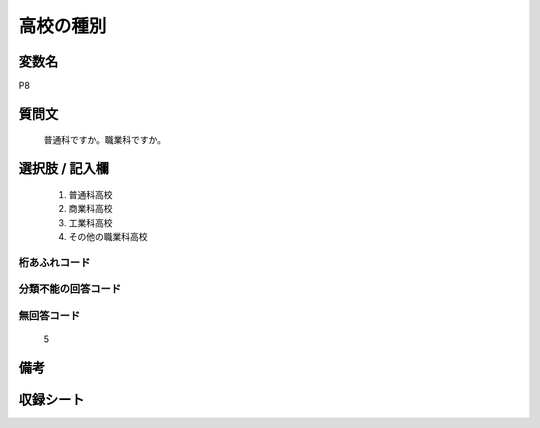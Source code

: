 .. title:: P8
.. rst-class:: item
====================================================================================================
高校の種別
====================================================================================================

.. rst-class:: varname
変数名
==================

P8

.. rst-class:: question
質問文
==================


   普通科ですか。職業科ですか。



.. rst-class:: answer
選択肢 / 記入欄
======================

  
     1. 普通科高校
  
     2. 商業科高校
  
     3. 工業科高校
  
     4. その他の職業科高校
  



.. rst-class:: overflow
桁あふれコード
-------------------------------
  


.. rst-class:: not_available
分類不能の回答コード
-------------------------------------
  


.. rst-class:: not_available
無回答コード
-------------------------------------
  5


.. rst-class:: bikou
備考
==================



.. rst-class:: include_sheet
収録シート
=======================================
.. hlist::
   :columns: 3
   
   
   * p1_1
   
   * p5b_1
   
   * p11c_1
   
   * p16d_1
   
   * p21e_1
   
   


.. index:: P8